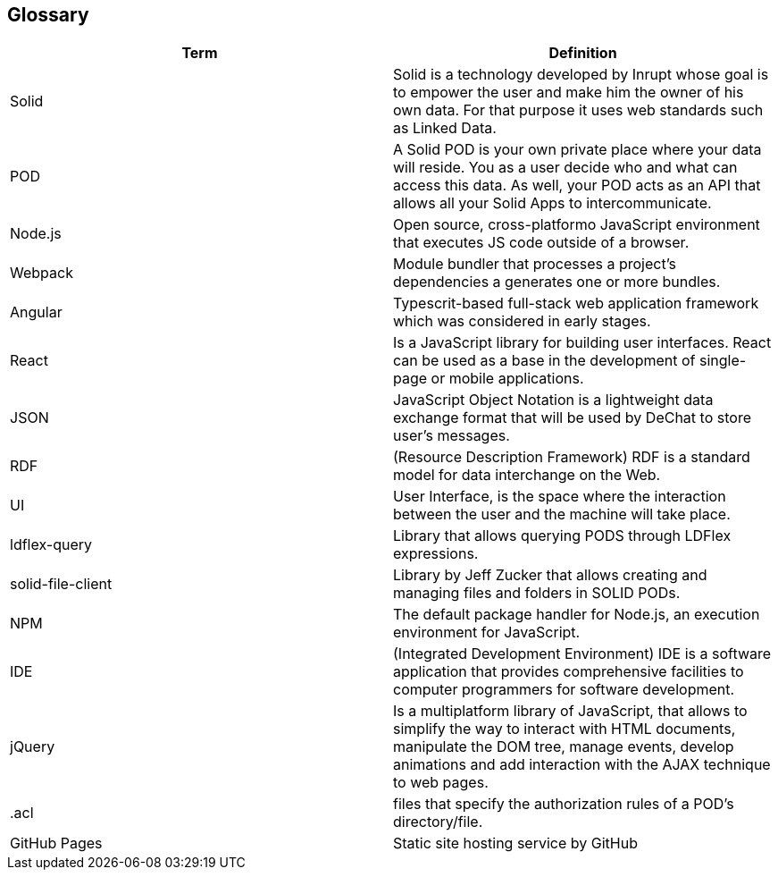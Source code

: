 [[section-glossary]]
== Glossary

[options="header"]
|===
| Term         | Definition
| Solid     | Solid is a technology developed by Inrupt whose goal is to empower the user and make him the owner of his own data. For that purpose it uses web standards such as Linked Data. 
| POD     | A Solid POD is your own private place where your data will reside. You as a user decide who and what can access this data. As well, your POD acts as an API that allows all your Solid Apps to intercommunicate.
| Node.js | Open source, cross-platformo JavaScript environment that executes JS code outside of a browser.
| Webpack | Module bundler that processes a project's dependencies a generates one or more bundles.
| Angular | Typescrit-based full-stack web application framework which was considered in early stages.
| React |  Is a JavaScript library for building user interfaces. React can be used as a base in the development of single-page or mobile applications.
| JSON | JavaScript Object Notation is a lightweight data exchange format that will be used by DeChat to store user's messages.
| RDF | (Resource Description Framework) RDF is a standard model for data interchange on the Web.
| UI | User Interface, is the space where the interaction between the user and the machine will take place.
| ldflex-query | Library that allows querying PODS through LDFlex expressions.
| solid-file-client | Library by Jeff Zucker that allows creating and managing files and folders in SOLID PODs.
| NPM | The default package handler for Node.js, an execution environment for JavaScript.
| IDE | (Integrated Development Environment) IDE is a software application that provides comprehensive facilities to computer programmers for software development.
| jQuery | Is a multiplatform library of JavaScript, that allows to simplify the way to interact with HTML documents, manipulate the DOM tree, manage events, develop animations and add interaction with the AJAX technique to web pages.
| .acl | files that specify the authorization rules of a POD's directory/file.
| GitHub Pages | Static site hosting service by GitHub
|===

